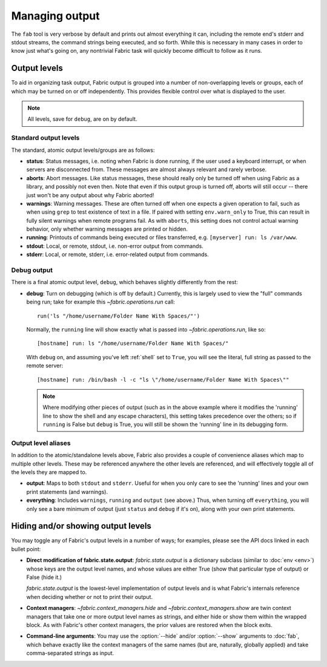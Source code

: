 ===============
Managing output
===============

The ``fab`` tool is very verbose by default and prints out almost everything it
can, including the remote end's stderr and stdout streams, the command strings
being executed, and so forth. While this is necessary in many cases in order to
know just what's going on, any nontrivial Fabric task will quickly become
difficult to follow as it runs.


Output levels
=============

To aid in organizing task output, Fabric output is grouped into a number of
non-overlapping levels or groups, each of which may be turned on or off
independently. This provides flexible control over what is displayed to the
user.

.. note::

    All levels, save for ``debug``, are on by default.

Standard output levels
----------------------

The standard, atomic output levels/groups are as follows:

* **status**: Status messages, i.e. noting when Fabric is done running, if
  the user used a keyboard interrupt, or when servers are disconnected from.
  These messages are almost always relevant and rarely verbose.

* **aborts**: Abort messages. Like status messages, these should really only be
  turned off when using Fabric as a library, and possibly not even then. Note
  that even if this output group is turned off, aborts will still occur --
  there just won't be any output about why Fabric aborted!

* **warnings**: Warning messages. These are often turned off when one expects a
  given operation to fail, such as when using ``grep`` to test existence of
  text in a file. If paired with setting ``env.warn_only`` to True, this
  can result in fully silent warnings when remote programs fail. As with
  ``aborts``, this setting does not control actual warning behavior, only
  whether warning messages are printed or hidden.

* **running**: Printouts of commands being executed or files transferred, e.g.
  ``[myserver] run: ls /var/www``.

* **stdout**: Local, or remote, stdout, i.e. non-error output from commands.

* **stderr**: Local, or remote, stderr, i.e. error-related output from commands.

Debug output
------------

There is a final atomic output level, ``debug``, which behaves slightly
differently from the rest:

* **debug**: Turn on debugging (which is off by default.) Currently, this is
  largely used to view the "full" commands being run; take for example this
  `~fabric.operations.run` call::

      run('ls "/home/username/Folder Name With Spaces/"')

  Normally, the ``running`` line will show exactly what is passed into
  `~fabric.operations.run`, like so::

      [hostname] run: ls "/home/username/Folder Name With Spaces/"

  With ``debug`` on, and assuming you've left :ref:`shell` set to ``True``, you
  will see the literal, full string as passed to the remote server::

      [hostname] run: /bin/bash -l -c "ls \"/home/username/Folder Name With Spaces\""
  
  .. note::
  
      Where modifying other pieces of output (such as in the above example
      where it modifies the 'running' line to show the shell and any escape
      characters), this setting takes precedence over the others; so if
      ``running`` is False but ``debug`` is True, you will still be shown the
      'running' line in its debugging form.

Output level aliases
--------------------

In addition to the atomic/standalone levels above, Fabric also provides a
couple of convenience aliases which map to multiple other levels. These may be
referenced anywhere the other levels are referenced, and will effectively
toggle all of the levels they are mapped to.

* **output**: Maps to both ``stdout`` and ``stderr``. Useful for when you only
  care to see the 'running' lines and your own print statements (and warnings).

* **everything**: Includes ``warnings``, ``running`` and ``output`` (see
  above.) Thus, when turning off ``everything``, you will only see a bare
  minimum of output (just ``status`` and ``debug`` if it's on), along with your
  own print statements.


Hiding and/or showing output levels
===================================

You may toggle any of Fabric's output levels in a number of ways; for examples,
please see the API docs linked in each bullet point:

* **Direct modification of fabric.state.output**: `fabric.state.output` is a
  dictionary subclass (similar to :doc:`env <env>`) whose keys are the output
  level names, and whose values are either True (show that particular type of
  output) or False (hide it.)
  
  `fabric.state.output` is the lowest-level implementation of output levels and
  is what Fabric's internals reference when deciding whether or not to print
  their output.

* **Context managers**: `~fabric.context_managers.hide` and
  `~fabric.context_managers.show` are twin context managers that take one or
  more output level names as strings, and either hide or show them within the
  wrapped block. As with Fabric's other context managers, the prior values are
  restored when the block exits.

  .. seealso::

      `~fabric.context_managers.settings`, which can nest calls to
      `~fabric.context_managers.hide` and/or `~fabric.context_managers.show`
      inside itself.

* **Command-line arguments**: You may use the :option:`--hide` and/or
  :option:`--show` arguments to :doc:`fab`, which behave exactly like the
  context managers of the same names (but are, naturally, globally applied) and
  take comma-separated strings as input.
